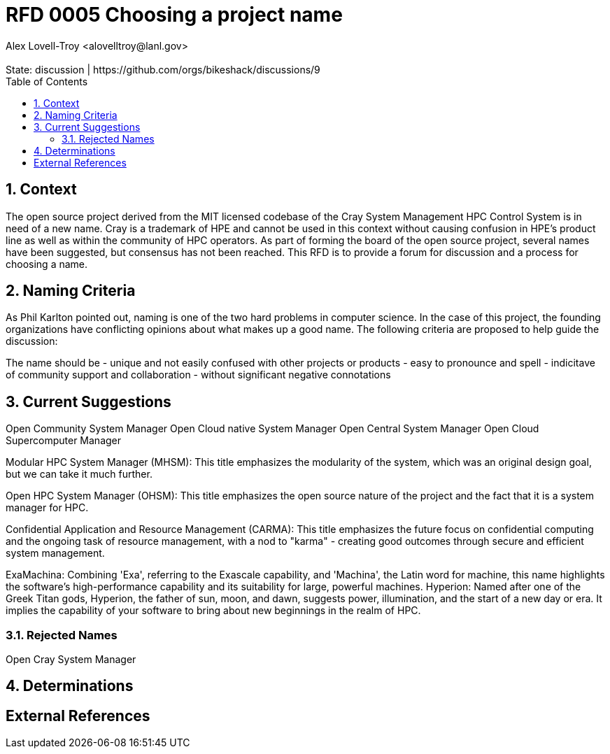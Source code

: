 :showtitle:
:toc: left
:numbered:
:icons: font
:state: discussion
:discussion: https://github.com/orgs/bikeshack/discussions/9
:revremark: State: {state} | {discussion}
:authors: Alex Lovell-Troy <alovelltroy@lanl.gov>

= RFD 0005 Choosing a project name
{authors}

== Context

The open source project derived from the MIT licensed codebase of the Cray System Management HPC Control System is in need of a new name.  Cray is a trademark of HPE and cannot be used in this context without causing confusion in HPE's product line as well as within the community of HPC operators.  As part of forming the board of the open source project, several names have been suggested, but consensus has not been reached.  This RFD is to provide a forum for discussion and a process for choosing a name.

== Naming Criteria

As Phil Karlton pointed out, naming is one of the two hard problems in computer science.  In the case of this project, the founding organizations have conflicting opinions about what makes up a good name.  The following criteria are proposed to help guide the discussion:

The name should be
  - unique and not easily confused with other projects or products
  - easy to pronounce and spell
  - indicitave of community support and collaboration
  - without significant negative connotations

== Current Suggestions

Open Community System Manager
Open Cloud native System Manager
Open Central System Manager
Open Cloud Supercomputer Manager

Modular HPC System Manager (MHSM): This title emphasizes the modularity of the system, which was an original design goal, but we can take it much further.

Open HPC System Manager (OHSM): This title emphasizes the open source nature of the project and the fact that it is a system manager for HPC.

Confidential Application and Resource Management (CARMA): This title emphasizes the future focus on confidential computing and the ongoing task of resource management, with a nod to "karma" - creating good outcomes through secure and efficient system management.

ExaMachina: Combining 'Exa', referring to the Exascale capability, and 'Machina', the Latin word for machine, this name highlights the software's high-performance capability and its suitability for large, powerful machines.
Hyperion: Named after one of the Greek Titan gods, Hyperion, the father of sun, moon, and dawn, suggests power, illumination, and the start of a new day or era. It implies the capability of your software to bring about new beginnings in the realm of HPC.

=== Rejected Names

Open Cray System Manager


== Determinations

[bibliography]
== External References